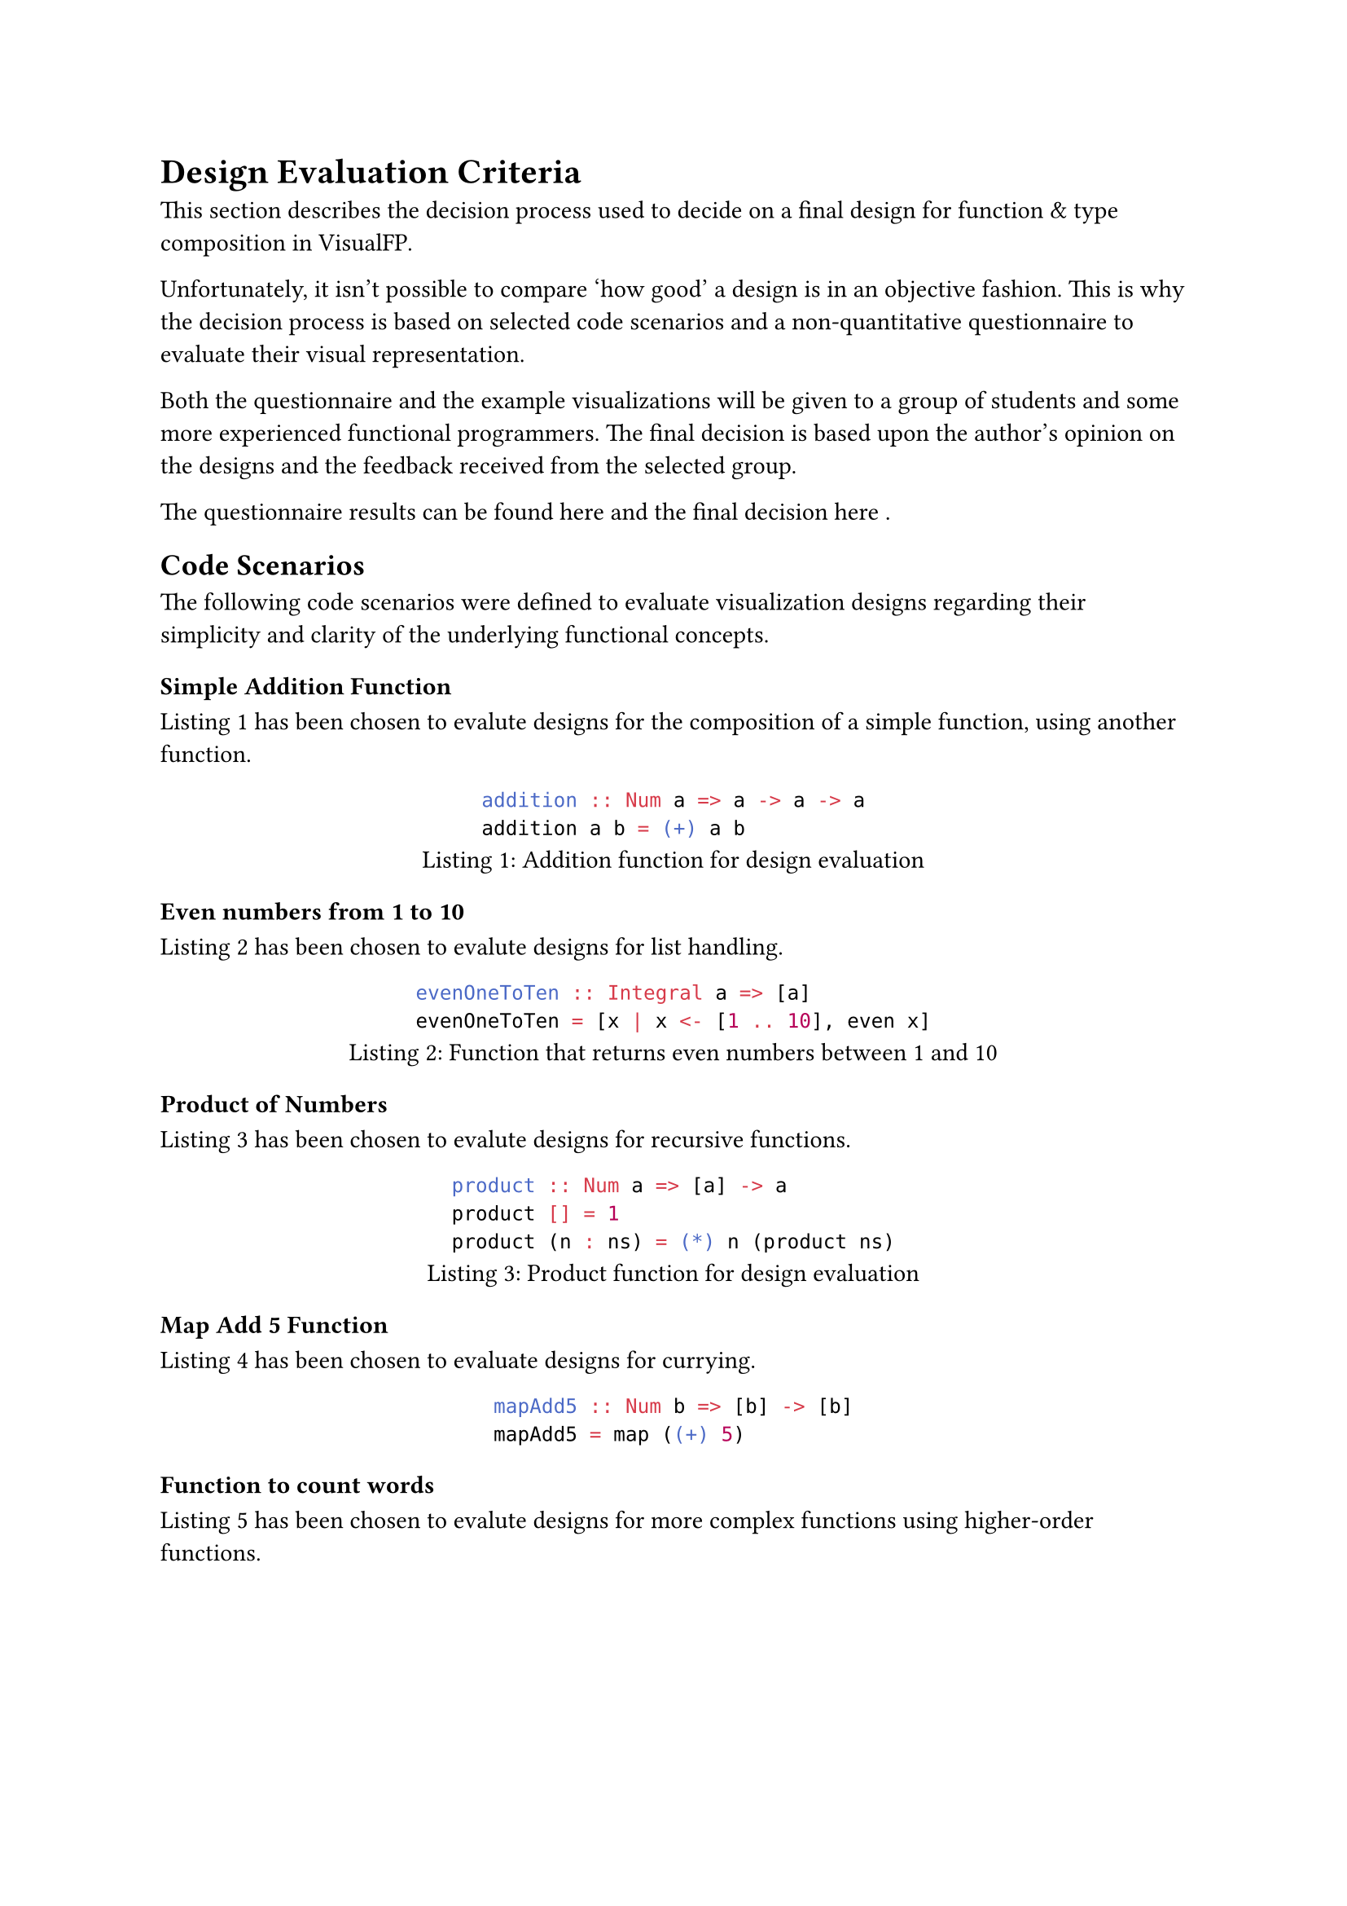 = Design Evaluation Criteria
This section describes the decision process used to decide on a final design for function & type composition in VisualFP.

Unfortunately, it isn't possible to compare 'how good' a design is in an objective fashion.
This is why the decision process is based on selected code scenarios and a non-quantitative questionnaire to evaluate their visual representation.

Both the questionnaire and the example visualizations will be given to a group of students and some more experienced functional programmers.
The final decision is based upon the author's opinion on the designs and the feedback received from the selected group.

The questionnaire results can be found here and the final decision here /*TODO: Insert reference */.

== Code Scenarios
The following code scenarios were defined to evaluate visualization designs
regarding their simplicity and clarity of the underlying functional
concepts.

=== Simple Addition Function
@design_eval_addition has been chosen to evalute designs for the composition of a simple function, using another function.

#figure(
    ```hs
    addition :: Num a => a -> a -> a
    addition a b = (+) a b
    ```,
    caption: "Addition function for design evaluation"
)<design_eval_addition>

=== Even numbers from 1 to 10
@design_eval_even has been chosen to evalute designs for list handling.

#figure(
    ```hs
    evenOneToTen :: Integral a => [a]
    evenOneToTen = [x | x <- [1 .. 10], even x]
    ```,
    caption: "Function that returns even numbers between 1 and 10"
)<design_eval_even>

=== Product of Numbers
@design_eval_product has been chosen to evalute designs for recursive functions.

#figure(
    ```hs
    product :: Num a => [a] -> a
    product [] = 1
    product (n : ns) = (*) n (product ns)
    ```,
    caption: "Product function for design evaluation"
)<design_eval_product>

=== Map Add 5 Function
@design_eval_currying has been chosen to evaluate designs for currying.

#figure(
    ```hs
    mapAdd5 :: Num b => [b] -> [b]
    mapAdd5 = map ((+) 5)
    ```
)<design_eval_currying>

=== Function to count words
@design_eval_word_count has been chosen to evalute designs for more complex functions using higher-order functions.

#figure(
    ```hs
    input :: [String]
    input = ["This is a sentence.", "This is another sentence."]

    wordsPerLine :: [String] -> [[String]]
    wordsPerLine = map words

    wordCountPerLine :: [String] -> [Int]
    wordCountPerLine = map length . wordsPerLine

    totalWordCount :: [String] -> Int
    totalWordCount xs = foldr (+) 0 (wordCountPerLine xs)

    totalWordCountOneLiner :: [String] -> Int
    totalWordCountOneLiner = foldr (+) 0 . map (length . words)
    ```,
    caption: "Word count function for design evaluation"
)<design_eval_word_count>

=== Function for expression evaluation
@design_eval_expr_eval has been chosen to evaluate designs for type composition of custom types and functions using them.

#figure(
    ```hs
    data Expr = Val Int
                | Add Expr Expr
                | Mul Expr Expr
    eval :: Expr -> Int
    eval (Val n) = n
    eval (Add x y) = eval x + eval y
    eval (Mul x y) = eval x * eval y
    ```,
    caption: "Eval function for design evaluation"
)<design_eval_expr_eval>

== Evaluation Questionnaire
The following questions will be given to the selected group of students and programmers to evaluate the proposed designs.
The evaluation questions have to be answered for every example visualization of every design proposal:

- Were you able to determine what the function does?
- Did you find it easy or difficult to determine the purpose of the function?
- Do you find the visualization nice to look at?
- Do you have any suggestions for improvement or general comments on the visualization?
